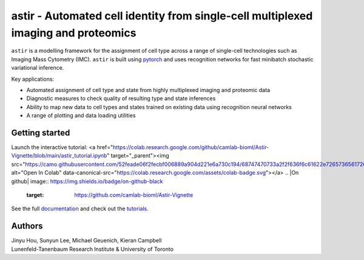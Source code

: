 ===================================================================================
astir - Automated cell identity from single-cell multiplexed imaging and proteomics
===================================================================================

|Build Status| |PyPI| |Code Style|

.. |Build Status| image:: https://travis-ci.com/camlab-bioml/astir.svg?branch=master
    :target: https://travis-ci.org/camlab-bioml/astir
.. |Code Style| image:: https://img.shields.io/badge/code%20style-black-black
    :target: https://github.com/python/black
.. |PyPI| image:: https://img.shields.io/badge/pypi-v2.1-orange
    :target: https://pypi.org/project/pypi/


``astir`` is a modelling framework for the assignment of cell type across a range of single-cell technologies such as Imaging Mass Cytometry (IMC). ``astir`` is built using `pytorch <https://pytorch.org/>`_ and uses recognition networks for fast minibatch stochastic variational inference. 

Key applications:

- Automated assignment of cell type and state from highly multiplexed imaging and proteomic data
- Diagnostic measures to check quality of resulting type and state inferences
- Ability to map new data to cell types and states trained on existing data using recognition neural networks
- A range of plotting and data loading utilities


.. image:: https://www.camlab.ca/img/astir.png
    :align: center
    :alt: automated single-cell pathology

Getting started
---------------------

Launch the interactive tutorial: 
<a href="https://colab.research.google.com/github/camlab-bioml/Astir-Vignette/blob/main/astir_tutorial.ipynb" target="_parent"><img src="https://camo.githubusercontent.com/52feade06f2fecbf006889a904d221e6a730c194/68747470733a2f2f636f6c61622e72657365617263682e676f6f676c652e636f6d2f6173736574732f636f6c61622d62616467652e737667" alt="Open In Colab" data-canonical-src="https://colab.research.google.com/assets/colab-badge.svg"></a> 
.. |On github| image:: https://img.shields.io/badge/on-github-black
    :target: https://github.com/camlab-bioml/Astir-Vignette


See the full `documentation <https://astir.readthedocs.io/en/latest>`_ and check out the `tutorials <https://astir.readthedocs.io/en/latest/tutorials/index.html>`_.


Authors
---------------------

| Jinyu Hou, Sunyun Lee, Michael Geuenich, Kieran Campbell
| Lunenfeld-Tanenbaum Research Institute & University of Toronto
